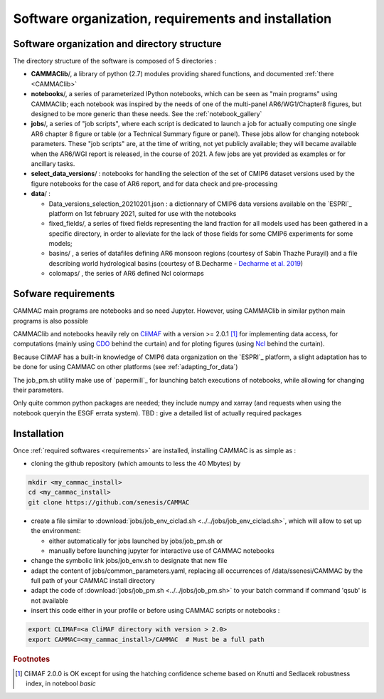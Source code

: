 Software organization, requirements and installation 
====================================================


.. _organization:

Software organization and directory structure
----------------------------------------------

The directory structure of the software is composed of 5 directories :

- **CAMMAClib**/, a library of python (2.7) modules providing shared
  functions, and documented :ref:`there <CAMMAClib>`

- **notebooks**/, a series of parameterized IPython notebooks, which can be
  seen as "main programs" using CAMMAClib; each notebook was inspired by
  the needs of one of the multi-panel AR6/WG1/Chapter8 figures, but
  designed to be more generic than these needs. See the :ref:`notebook_gallery`

- **jobs**/, a series of "job scripts", where each script is dedicated
  to launch a job for actually computing one single AR6 chapter 8
  figure or table (or a Technical Summary figure or panel). These jobs
  allow for changing notebook parameters. These "job scripts" are, at
  the time of writing, not yet publicly available; they will became
  available when the AR6/WGI report is released, in the course
  of 2021. A few jobs are yet provided as examples or for ancillary tasks.

- **select_data_versions**/ : notebooks for handling the selection of
  the set of CMIP6 dataset versions used by the figure notebooks for
  the case of AR6 report, and for data check and pre-processing

- **data**/ :

  - Data_versions_selection_20210201.json : a dictionnary of CMIP6
    data versions available on the `ESPRI`_ platform on 1st february
    2021, suited for use with the notebooks

  - fixed_fields/, a series of fixed fields representing the land
    fraction for all models used has been gathered in a specific
    directory, in order to alleviate for the lack of those fields for
    some CMIP6 experiments for some models;

  - basins/ , a series of datafiles defining AR6 monsoon regions (courtesy of Sabin Thazhe Purayil) and a file describing world hydrological
    basins (courtesy of B.Decharme - `Decharme et al. 2019 <https://doi.org/10.1029/2018MS001545>`_)

  - colomaps/ , the series of AR6 defined Ncl colormaps


.. _requirements: 

Sofware requirements
---------------------

CAMMAC main programs are notebooks and so need Jupyter. However, using
CAMMAClib in similar python main programs is also possible

CAMMAClib and notebooks heavily rely on `CliMAF
<https://climaf.readthedocs.io>`_ with a version >= 2.0.1 [#f1]_ for
implementing data access, for computations (mainly using `CDO
<https://code.mpimet.mpg.de/projects/cdo>`_ behind the curtain) and
for ploting figures (using `Ncl <https://www.ncl.ucar.edu/>`_ behind
the curtain).

Because CliMAF has a built-in knowledge of CMIP6 data organization on
the `ESPRI`_ platform, a slight adaptation has to be done for using
CAMMAC on other platforms (see :ref:`adapting_for_data`)

The job_pm.sh utility make use of `papermill`_ for launching batch executions of
notebooks, while allowing for changing their parameters.

Only quite common python packages are needed; they include numpy and
xarray (and requests when using the notebook queryin the ESGF errata
system). TBD : give a detailed list of actually required packages


.. _installation:

Installation
-------------

Once :ref:`required softwares <requirements>` are installed, installing
CAMMAC is as simple as :

.. _cloning:

- cloning the github repository (which amounts to less the 40 Mbytes) by

.. code-block:: bash

     mkdir <my_cammac_install>
     cd <my_cammac_install>
     git clone https://github.com/senesis/CAMMAC

     
- create a file similar to :download:`jobs/job_env_ciclad.sh
  <../../jobs/job_env_ciclad.sh>`, which will allow to set up the
  environment:
  
  - either automatically for jobs launched by jobs/job_pm.sh or
  - manually before launching jupyter for interactive use of CAMMAC
    notebooks

- change the symbolic link jobs/job_env.sh to designate that new file

- adapt the content of jobs/common_parameters.yaml, replacing all
  occurrences of /data/ssenesi/CAMMAC by the full path of your CAMMAC
  install directory

- adapt the code of :download:`jobs/job_pm.sh <../../jobs/job_pm.sh>`
  to your batch command if command 'qsub' is not available

- insert this code either in your profile or before using CAMMAC
  scripts or notebooks :

.. code-block:: bash

   export CLIMAF=<a CliMAF directory with version > 2.0>
   export CAMMAC=<my_cammac_install>/CAMMAC  # Must be a full path

  
.. rubric:: Footnotes

.. [#f1] CliMAF 2.0.0 is OK except for using the hatching confidence
         scheme based on Knutti and Sedlacek robustness index, in notebool `basic`

